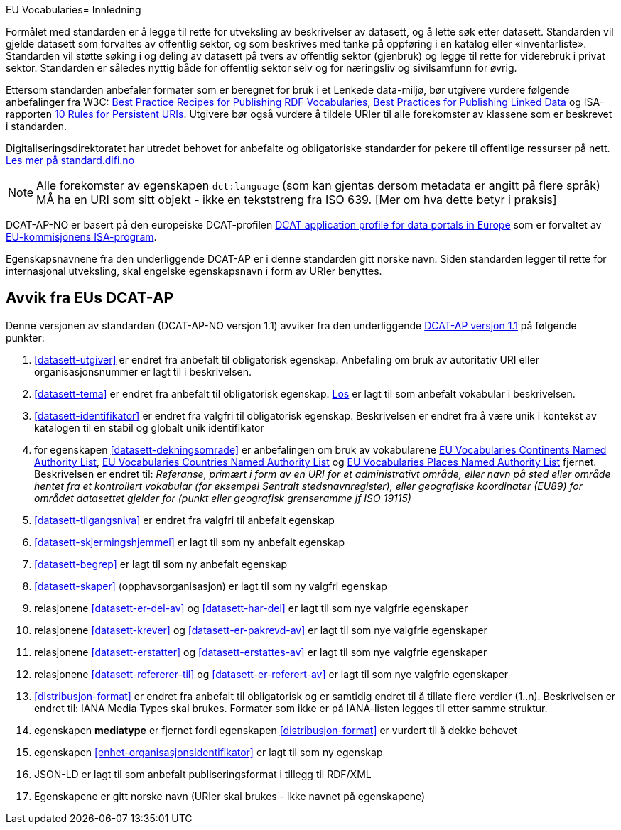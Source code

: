 EU Vocabularies= Innledning

Formålet med standarden er å legge til rette for utveksling av beskrivelser av datasett, og å lette søk etter datasett. Standarden vil
gjelde datasett som forvaltes av offentlig sektor, og som beskrives med tanke på oppføring i en katalog eller «inventarliste». Standarden vil støtte søking i og deling av datasett på tvers av offentlig sektor (gjenbruk) og legge til rette for viderebruk i privat sektor. Standarden er således nyttig både for offentlig sektor selv og for næringsliv og sivilsamfunn for øvrig.

Ettersom standarden anbefaler formater som er beregnet for bruk i et Lenkede data-miljø, bør utgivere vurdere følgende anbefalinger fra W3C: http://www.w3.org/TR/swbp-vocab-pub/[Best Practice Recipes for Publishing RDF Vocabularies], http://www.w3.org/TR/ld-bp[Best Practices for Publishing Linked Data] og ISA-rapporten https://joinup.ec.europa.eu/community/semic/document/10-rules-persistent-uris[10 Rules for Persistent URIs]. Utgivere bør også vurdere å tildele URIer til alle forekomster av klassene som er beskrevet i standarden.

Digitaliseringsdirektoratet har utredet behovet for anbefalte og obligatoriske standarder for pekere til offentlige ressurser på nett. link:https://www.difi.no/artikkel/2016/05/utredning-av-standarder-pekere-til-offentlige-ressurser-pa-nett-v10[Les mer på standard.difi.no]

NOTE: Alle forekomster av egenskapen `dct:language` (som kan gjentas dersom metadata er angitt på flere språk) MÅ ha en URI som sitt objekt - ikke en tekststreng fra ISO 639. [Mer om hva dette betyr i praksis]


DCAT-AP-NO er basert på den europeiske DCAT-profilen https://joinup.ec.europa.eu/asset/dcat_application_profile/description[DCAT
application profile for data portals in Europe] som er forvaltet av http://ec.europa.eu/isa/[EU-kommisjonens ISA-program].

Egenskapsnavnene fra den underliggende DCAT-AP er i denne standarden gitt norske navn. Siden standarden legger til rette for internasjonal utveksling, skal engelske egenskapsnavn i form av URIer benyttes.

== Avvik fra EUs DCAT-AP
Denne versjonen av standarden (DCAT-AP-NO versjon 1.1) avviker fra den underliggende link:https://joinup.ec.europa.eu/asset/dcat_application_profile/asset_release/dcat-ap-v11[DCAT-AP versjon 1.1] på følgende punkter:

. <<datasett-utgiver>> er endret fra anbefalt til obligatorisk egenskap. Anbefaling om bruk av autoritativ URI eller organisasjonsnummer er lagt til i beskrivelsen.
. <<datasett-tema>> er endret fra anbefalt til obligatorisk egenskap. http://psi.norge.no/los/struktur.html[Los] er lagt til som anbefalt vokabular i beskrivelsen.
. <<datasett-identifikator>> er endret fra valgfri til obligatorisk egenskap. Beskrivelsen er endret fra å være unik i kontekst av katalogen til en stabil og globalt unik identifikator
. for egenskapen <<datasett-dekningsomrade>> er anbefalingen om bruk av vokabularene link:http://publications.europa.eu/resource/authority/continent/[EU Vocabularies Continents Named Authority List],  link:http://publications.europa.eu/resource/authority/country[EU Vocabularies Countries Named Authority List] og link:http://publications.europa.eu/resource/authority/place/[EU Vocabularies Places Named Authority List] fjernet. Beskrivelsen er endret til: _Referanse, primært i form av en URI for et administrativt område, eller navn på sted eller område hentet fra et kontrollert vokabular (for eksempel Sentralt stedsnavnregister), eller geografiske koordinater (EU89) for området datasettet gjelder for (punkt eller geografisk grenseramme jf ISO 19115)_
. <<datasett-tilgangsniva>> er endret fra valgfri til anbefalt egenskap
. <<datasett-skjermingshjemmel>> er lagt til som ny anbefalt egenskap
. <<datasett-begrep>> er lagt til som ny anbefalt egenskap
. <<datasett-skaper>> (opphavsorganisasjon) er lagt til som ny valgfri egenskap
. relasjonene <<datasett-er-del-av>> og <<datasett-har-del>> er lagt til som nye valgfrie egenskaper
. relasjonene <<datasett-krever>> og <<datasett-er-pakrevd-av>> er lagt til som nye valgfrie egenskaper
. relasjonene <<datasett-erstatter>> og <<datasett-erstattes-av>> er lagt til som nye valgfrie egenskaper
. relasjonene <<datasett-refererer-til>> og <<datasett-er-referert-av>> er lagt til som nye valgfrie egenskaper
. <<distribusjon-format>> er endret fra anbefalt til obligatorisk og er samtidig endret til å tillate flere verdier (1..n). Beskrivelsen er endret til: IANA Media Types skal brukes. Formater som ikke er på IANA-listen legges til etter samme struktur.
. egenskapen *mediatype* er fjernet fordi egenskapen <<distribusjon-format>> er vurdert til å dekke behovet
. egenskapen <<enhet-organisasjonsidentifikator>> er lagt til som ny egenskap
. JSON-LD er lagt til som anbefalt publiseringsformat i tillegg til RDF/XML
. Egenskapene er gitt norske navn (URIer skal brukes -  ikke navnet på egenskapene)
